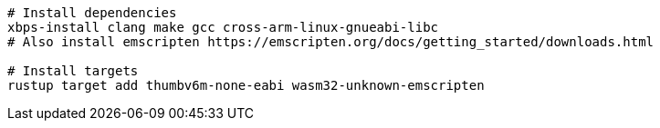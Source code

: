 [source,sh]
----
# Install dependencies
xbps-install clang make gcc cross-arm-linux-gnueabi-libc
# Also install emscripten https://emscripten.org/docs/getting_started/downloads.html

# Install targets
rustup target add thumbv6m-none-eabi wasm32-unknown-emscripten
----
